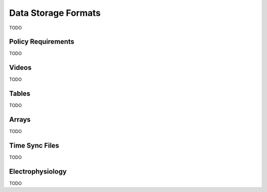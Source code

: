 Data Storage Formats
####################

TODO

Policy Requirements
===================

TODO

Videos
======

TODO

Tables
======

TODO

Arrays
======

TODO

Time Sync Files
===============

TODO

Electrophysiology
=================

TODO
